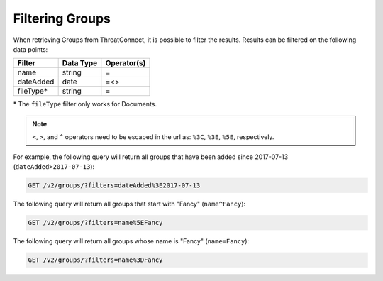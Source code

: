 Filtering Groups
^^^^^^^^^^^^^^^^

When retrieving Groups from ThreatConnect, it is possible to filter the results. Results can be filtered on the following data points:

+------------+-----------+-------------+
| Filter     | Data Type | Operator(s) |
+============+===========+=============+
| name       | string    | =           |
+------------+-----------+-------------+
| dateAdded  | date      | =<>         |
+------------+-----------+-------------+
| fileType\* | string    | =           |
+------------+-----------+-------------+

\* The ``fileType`` filter only works for Documents.

.. note:: ``<``, ``>``, and ``^`` operators need to be escaped in the url as: ``%3C``, ``%3E``, ``%5E``, respectively.

For example, the following query will return all groups that have been added since 2017-07-13 (``dateAdded>2017-07-13``):

.. code::

    GET /v2/groups/?filters=dateAdded%3E2017-07-13

The following query will return all groups that start with "Fancy" (``name^Fancy``):

.. code::

    GET /v2/groups/?filters=name%5EFancy

The following query will return all groups whose name is "Fancy" (``name=Fancy``):

.. code::

    GET /v2/groups/?filters=name%3DFancy
